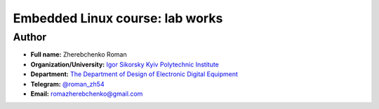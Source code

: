 =============================================
Embedded Linux course: lab works
=============================================

Author
-----

* **Full name:** Zherebchenko Roman
* **Organization/University:** `Igor Sikorsky Kyiv Polytechnic Institute <https://kpi.ua/en>`__  
* **Department:** `The Department of Design of Electronic Digital Equipment <http://keoa.kpi.ua/go/cPath/0_20737/lang/en/index.htm?language=en>`__
* **Telegram:** `@roman_zh54 <https://tg.me/roman_zh54>`__
* **Email:** `romazherebchenko@gmail.com <mailto:romazherebchenko@gmail.com>`__
